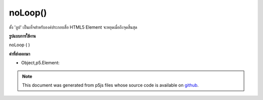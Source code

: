 .. raw:: html

	<script src="https://sketch.netpie.io/widget/p5-widget.js"></script>

noLoop()
========

ตั้ง 'ลูป' เป็นเท็จสำหรับองค์ประกอบสื่อ HTML5 Element จะหยุดเมื่อถึงจุดสิ้นสุด

.. Set 'loop' to false for an HTML5 media element. Element will stop
.. when it reaches the end.

**รูปแบบการใช้งาน**

noLoop ( )

**ค่าที่ส่งออกมา**

- Object,p5.Element: 

.. Object,p5.Element: 

.. note:: This document was generated from p5js files whose source code is available on `github <https://github.com/processing/p5.js>`_.
